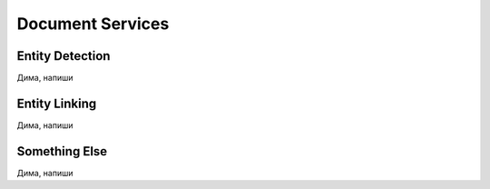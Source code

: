 
Document Services
===================

Entity Detection
-----------------
Дима, напиши


Entity Linking
---------------
Дима, напиши


Something Else
---------------
Дима, напиши

  
